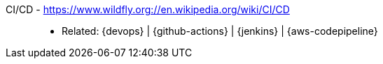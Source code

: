 [#ci-cd]#CI/CD# - https://www.wildfly.org://en.wikipedia.org/wiki/CI/CD::
* Related: {devops} | {github-actions} | {jenkins} | {aws-codepipeline}
